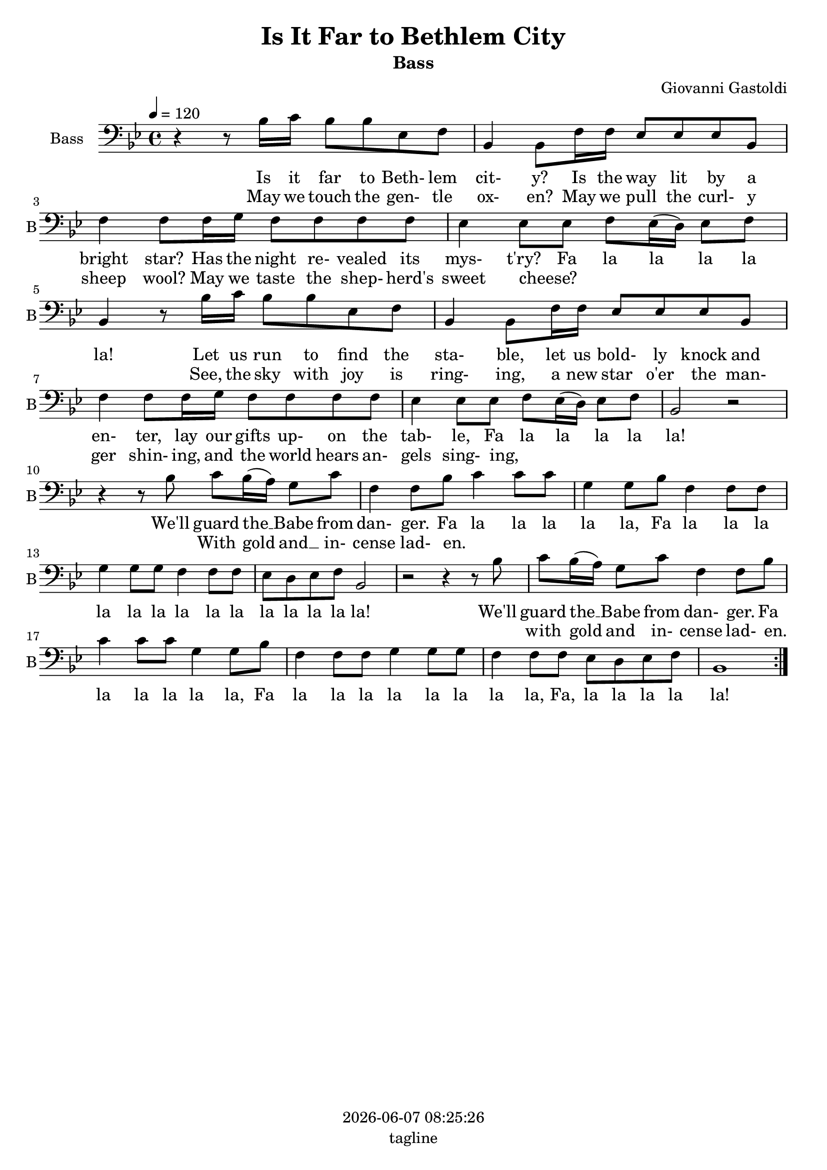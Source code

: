\version "2.19.82"

today = #(strftime "%Y-%m-%d %H:%M:%S" (localtime (current-time)))

\header {
% centered at top
%  dedication  = "dedication"
  title       = "Is It Far to Bethlem City"
  subtitle    = "Bass"
%  subsubtitle = "subsubtitle"
%  instrument  = "instrument"
  
% arrangement of following lines:
%
%  poet    composer
%  meter   arranger
%  piece       opus

  composer    = "Giovanni Gastoldi"
%  arranger    = "arranger"
%  opus        = "opus"

%  poet        = "poet"
%  meter       = "meter"
%  piece       = "piece"

% centered at bottom
  tagline     = "tagline" % default lilypond version
% tagline   = ##f
  copyright   = \today
}

% #(set-global-staff-size 16)

% \paper {
%   #(set-paper-size "a4")
%   line-width = 180\mm
%   left-margin = 20\mm
%   bottom-margin = 10\mm
%   top-margin = 10\mm
% }

global = {
  \key bes \major
  \time 4/4
  \tempo 4=120
}

bass= \relative c' {
  \global
  \clef bass
  \repeat volta 2 {
    r4 r8 bes16 c bes8 bes ees, f
    bes,4 8 f'16 f ees8 ees ees bes
    f'4 8 16 g f8 f f f
    ees4 8 ees f ees16(d) ees8 f
    bes,4 r8 bes'16 c bes8 bes ees, f % 5
    bes,4 8 f'16 f ees8 ees ees bes
    f'4 8 16 g f8 f f f
    ees4 8 8 f ees16(d) ees8 f
    bes,2 r
    r4 r8 bes' c bes16(a) g8 c % 10
    f,4 8 bes c4 8 8
    g4 8 bes f4 8 8
    g4 8 8 f4 f8 f
    ees8 d ees f bes,2
    r2 r4 r8 bes' % 15
    c8 bes16(a) g8 c
    f,4 8 bes
    c4 8 8 g4 8 bes
    f4 8 8 g4 8 8
    f4 8 8 ees d ees f % 20
    bes,1
  }
}

dynamicsBass = {
}

wordsBassOne = \lyricmode {
  Is it far to Beth- lem cit- y?
  Is the way lit by a bright star?
  Has the night re- vealed its mys- t'ry?
  Fa la la la la la!
  Let us run to find the sta- ble,
  let us bold- ly knock and en- ter,
  lay our gifts up- on the tab- le,
  Fa la la la la la!
  We'll guard the __ Babe from dan- ger.
  Fa la la la la la,
  Fa la la la la la la la la la la la la la la!
  We'll guard the __ Babe from dan- ger.
  Fa la la la la la,
  Fa la la la la la la la la,
  Fa, la la la la la!
}

wordsBassTwo = \lyricmode {
  May we touch the gen- tle ox- en?
  May we pull the curl- y sheep wool?
  May we taste the shep- herd's sweet cheese?
  _ _ _ _ _ _
  See, the sky with joy is ring- ing,
  a new star o'er the man- ger shin- ing,
  and the world hears an- gels sing- ing,
  _ _ _ _ _ _
  With gold and __ in- cense lad- en.
  _ _ _ _ _ _ _ _ _ _ _ _ _ _ _ _ _ _ _ _ _
  with gold and in- cense lad- en.
  _ _ _ _ _ _ _ _ _ _ _ _ _ _ _ _ _ _ _ _ _
}

\score {
  <<
    \new ChoirStaff <<
% Single bass staff
      \new Dynamics \dynamicsBass
      \new Staff \with { instrumentName = #"Bass" shortInstrumentName = #"B" } <<
        \new Voice = "bass" \bass
        \new Lyrics \lyricsto "bass" \wordsBassOne
        \new Lyrics \lyricsto "bass" \wordsBassTwo
      >>
    >>
  >>
  \layout {
    indent = 1.5\cm
    \context { \Score \RemoveAllEmptyStaves }
  }
  \midi {}
}
